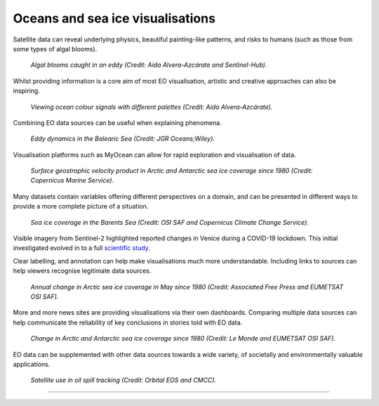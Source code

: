 .. _oceans-sea-ice:

Oceans and sea ice visualisations
---------------------------------

Satellite data can reveal underlying physics, beautiful painting-like patterns, and risks to humans (such as those from some types of algal blooms).

.. figure:: ../../../img/Eddies1.png
   :target: https://apps.sentinel-hub.com/eo-browser/
   :width: 100%
   :alt: Algal blooms caught in an eddy

   *Algal blooms caught in an eddy (Credit: Aida Alvera-Azcárate and Sentinel-Hub).*


Whilst providing information is a core aim of most EO visualisation, artistic and creative approaches can also be inspiring.

.. figure:: ../../../img/Eddies2.png
   :target: https://apps.sentinel-hub.com/eo-browser/
   :width: 100%
   :alt: Viewing ocean colour signals with different palettes

   *Viewing ocean colour signals with different palettes (Credit: Aida Alvera-Azcárate).*

Combining EO data sources can be useful when explaining phenomena.

.. figure:: ../../../img/Eddies3.png
   :target: https://agupubs.onlinelibrary.wiley.com/doi/full/10.1029/2021JC017589#
   :width: 100%
   :alt: Eddy dynamics in the Balearic Sea

   *Eddy dynamics in the Balearic Sea (Credit: JGR Oceans;Wiley).*


Visualisation platforms such as MyOcean can allow for rapid exploration and visualisation of data.

.. figure:: ../../../img/Surf_geo.png
   :target: https://data.marine.copernicus.eu/viewer/expert?view=viewer&crs=epsg%3A4326&t=1691755200000&z=0&center=-25.087923759109074%2C24.05597819633855&zoom=10.69622142850287&layers=W3siaWQiOiJjMSIsIm9wYWNpdHkiOjEsImxheWVySWQiOiJTRUFMRVZFTF9HTE9fUEhZX0w0X05SVF9PQlNFUlZBVElPTlNfMDA4XzA0Ni9kYXRhc2V0LWR1YWNzLW5ydC1nbG9iYWwtbWVyZ2VkLWFsbHNhdC1waHktbDRfMjAyMTEyL3N1cmZhY2VfZ2Vvc3Ryb3BoaWNfc2VhX3dhdGVyX3ZlbG9jaXR5IiwiekluZGV4IjoxMDAsImxvZ1NjYWxlIjpmYWxzZSwiY29sb3JtYXBJZCI6ImRlbnNlIn1d&basemap=dark
   :width: 100%
   :alt: CMEMS surface geostrophic velocity

   *Surface geostrophic velocity product in Arctic and Antarctic sea ice coverage since 1980 (Credit: Copernicus Marine Service).*

Many datasets contain variables offering different perspectives on a domain, and can be presented in different ways to provide a more complete picture of a situation.

.. figure:: ../../../img/Barent_sea_ice.png
   :target: https://climate.copernicus.eu/esotc/2022/ocean
   :width: 100%
   :alt: OSI SAF and C3S Barent sea ice coverage

   *Sea ice coverage in the Barents Sea (Credit: OSI SAF and Copernicus Climate Change Service).*

Visible imagery from Sentinel-2 highlighted reported changes in Venice during a COVID-19 lockdown. This initial investigated evolved in to a full `scientific study <https://www.sciencedirect.com/science/article/pii/S0048969720331326?via%3Dihub>`_. 

.. raw:: html

    <embed>
      <blockquote class="twitter-tweet"><p lang="en" dir="ltr">According to <a href="https://twitter.com/hashtag/Venice?src=hash&amp;ref_src=twsrc%5Etfw">#Venice</a>&#39;s 🇮🇹 citizens, waters have cleared following the <a href="https://twitter.com/hashtag/COVID19?src=hash&amp;ref_src=twsrc%5Etfw">#COVID19</a> lock-down. But what can we see from <a href="https://twitter.com/hashtag/Sentinel2?src=hash&amp;ref_src=twsrc%5Etfw">#Sentinel2</a> 🛰️🇪🇺?<br><br>A notable difference in boat traffic between 8 February &amp; 19 March, as well as seemingly less turbid/agitated waters. What do you think?<a href="https://twitter.com/hashtag/EUSpace?src=hash&amp;ref_src=twsrc%5Etfw">#EUSpace</a> <a href="https://t.co/HnqmjOdDCN">pic.twitter.com/HnqmjOdDCN</a></p>&mdash; Copernicus EU (@CopernicusEU) <a href="https://twitter.com/CopernicusEU/status/1242393973559304193?ref_src=twsrc%5Etfw">March 24, 2020</a></blockquote> <script async src="https://platform.twitter.com/widgets.js" charset="utf-8"></script>
    </embed>

Clear labelling, and annotation can help make visualisations much more understandable. Including links to sources can help viewers recognise legitimate data sources.

.. figure:: https://factcheck.afp.com/sites/default/files/styles/list_xl/public/medias/factchecking/g2/2022-05/eeca136988861b80b92492200de4e567.jpeg
   :target: https://factcheck.afp.com/doc.afp.com.32AB8TN
   :width: 100%
   :alt: OSI SAF Arctic ice coverage time series

   *Annual change in Arctic sea ice coverage in May since 1980 (Credit: Associated Free Press and EUMETSAT OSI SAF).*

More and more news sites are providing visualisations via their own dashboards. Comparing multiple data sources can help communicate the reliability of key conclusions in stories told with EO data.

.. figure:: ../../../img/Le_Monde_sea_ice.png
   :target: https://www.lemonde.fr/les-decodeurs/article/2023/04/28/neuf-indicateurs-pour-mesurer-l-urgence-climatique_6148399_4355771.html
   :width: 100%
   :alt: OSI SAF Arctic and Antarctic ice coverage time series

   *Change in Arctic and Antarctic sea ice coverage since 1980 (Credit: Le Monde and EUMETSAT OSI SAF).*

EO data can be supplemented with other data sources towards a wide variety, of societally and environmentally valuable applications.

.. figure:: ../../../img/orbitaleos.png
   :target: https://www.orbitaleos.com
   :width: 100%
   :alt: Satellite-based oil spill tracking

   *Satellite use in oil spill tracking (Credit: Orbital EOS and CMCC).*

------------

.. image:: ../../../img/footer.png
   :width: 50%
   :alt: Copernicus implementation logo
   :align: right